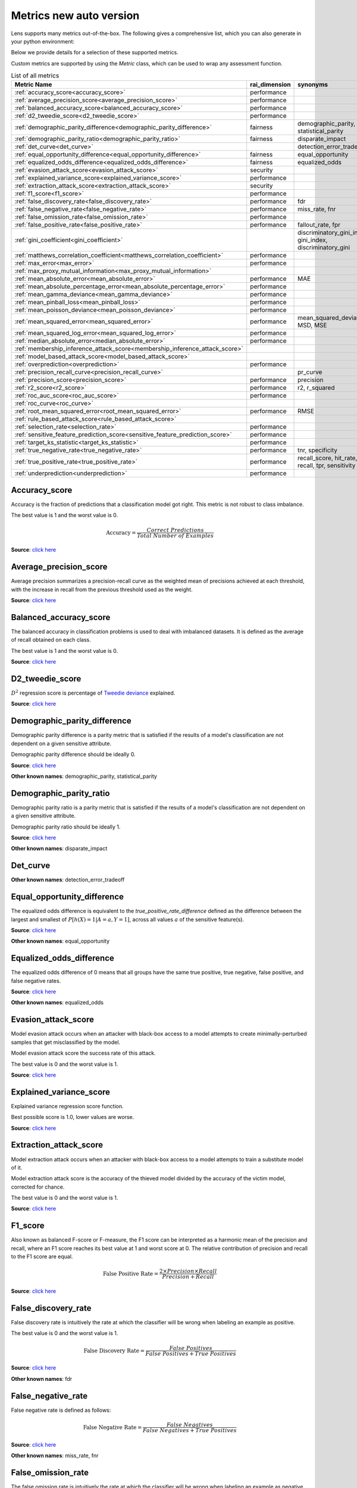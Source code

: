 Metrics new auto version
========================

Lens supports many metrics out-of-the-box. 
The following gives a comprehensive list, which you can also generate in your python environment:

Below we provide details for a selection of these supported metrics. 

Custom metrics are supported by using the `Metric` class, which can be used to wrap any assessment function.


.. list-table:: List of all metrics
	:header-rows: 1

	* - Metric Name
	  - rai_dimension
	  - synonyms
	* - :ref:`accuracy_score<accuracy_score>`
	  - performance
	  - 
	* - :ref:`average_precision_score<average_precision_score>`
	  - performance
	  - 
	* - :ref:`balanced_accuracy_score<balanced_accuracy_score>`
	  - performance
	  - 
	* - :ref:`d2_tweedie_score<d2_tweedie_score>`
	  - performance
	  - 
	* - :ref:`demographic_parity_difference<demographic_parity_difference>`
	  - fairness
	  - demographic_parity, statistical_parity
	* - :ref:`demographic_parity_ratio<demographic_parity_ratio>`
	  - fairness
	  - disparate_impact
	* - :ref:`det_curve<det_curve>`
	  - 
	  - detection_error_tradeoff
	* - :ref:`equal_opportunity_difference<equal_opportunity_difference>`
	  - fairness
	  - equal_opportunity
	* - :ref:`equalized_odds_difference<equalized_odds_difference>`
	  - fairness
	  - equalized_odds
	* - :ref:`evasion_attack_score<evasion_attack_score>`
	  - security
	  - 
	* - :ref:`explained_variance_score<explained_variance_score>`
	  - performance
	  - 
	* - :ref:`extraction_attack_score<extraction_attack_score>`
	  - security
	  - 
	* - :ref:`f1_score<f1_score>`
	  - performance
	  - 
	* - :ref:`false_discovery_rate<false_discovery_rate>`
	  - performance
	  - fdr
	* - :ref:`false_negative_rate<false_negative_rate>`
	  - performance
	  - miss_rate, fnr
	* - :ref:`false_omission_rate<false_omission_rate>`
	  - performance
	  - 
	* - :ref:`false_positive_rate<false_positive_rate>`
	  - performance
	  - fallout_rate, fpr
	* - :ref:`gini_coefficient<gini_coefficient>`
	  - 
	  - discriminatory_gini_index, gini_index, discriminatory_gini
	* - :ref:`matthews_correlation_coefficient<matthews_correlation_coefficient>`
	  - performance
	  - 
	* - :ref:`max_error<max_error>`
	  - performance
	  - 
	* - :ref:`max_proxy_mutual_information<max_proxy_mutual_information>`
	  - 
	  - 
	* - :ref:`mean_absolute_error<mean_absolute_error>`
	  - performance
	  - MAE
	* - :ref:`mean_absolute_percentage_error<mean_absolute_percentage_error>`
	  - performance
	  - 
	* - :ref:`mean_gamma_deviance<mean_gamma_deviance>`
	  - performance
	  - 
	* - :ref:`mean_pinball_loss<mean_pinball_loss>`
	  - performance
	  - 
	* - :ref:`mean_poisson_deviance<mean_poisson_deviance>`
	  - performance
	  - 
	* - :ref:`mean_squared_error<mean_squared_error>`
	  - performance
	  - mean_squared_deviation, MSD, MSE
	* - :ref:`mean_squared_log_error<mean_squared_log_error>`
	  - performance
	  - 
	* - :ref:`median_absolute_error<median_absolute_error>`
	  - performance
	  - 
	* - :ref:`membership_inference_attack_score<membership_inference_attack_score>`
	  - 
	  - 
	* - :ref:`model_based_attack_score<model_based_attack_score>`
	  - 
	  - 
	* - :ref:`overprediction<overprediction>`
	  - performance
	  - 
	* - :ref:`precision_recall_curve<precision_recall_curve>`
	  - 
	  - pr_curve
	* - :ref:`precision_score<precision_score>`
	  - performance
	  - precision
	* - :ref:`r2_score<r2_score>`
	  - performance
	  - r2, r_squared
	* - :ref:`roc_auc_score<roc_auc_score>`
	  - performance
	  - 
	* - :ref:`roc_curve<roc_curve>`
	  - 
	  - 
	* - :ref:`root_mean_squared_error<root_mean_squared_error>`
	  - performance
	  - RMSE
	* - :ref:`rule_based_attack_score<rule_based_attack_score>`
	  - 
	  - 
	* - :ref:`selection_rate<selection_rate>`
	  - performance
	  - 
	* - :ref:`sensitive_feature_prediction_score<sensitive_feature_prediction_score>`
	  - performance
	  - 
	* - :ref:`target_ks_statistic<target_ks_statistic>`
	  - performance
	  - 
	* - :ref:`true_negative_rate<true_negative_rate>`
	  - performance
	  - tnr, specificity
	* - :ref:`true_positive_rate<true_positive_rate>`
	  - performance
	  - recall_score, hit_rate, recall, tpr, sensitivity
	* - :ref:`underprediction<underprediction>`
	  - performance
	  - 

Accuracy_score
--------------

Accuracy is the fraction of predictions that a classification model got right. This metric is not robust to class imbalance.

The best value is 1 and the worst value is 0.

.. math::

   \text{Accuracy} = \frac{Correct \ Predictions}{Total \ Number \ of \ Examples}

**Source**: `click here <https://scikit-learn.org/stable/modules/generated/sklearn.metrics.accuracy_score.html>`__

Average_precision_score
-----------------------

Average precision summarizes a precision-recall curve as the weighted mean of precisions achieved at each threshold, with the increase in recall from the previous threshold used as the weight.

**Source**: `click here <https://scikit-learn.org/stable/modules/generated/sklearn.metrics.average_precision_score.html>`__

Balanced_accuracy_score
-----------------------

The balanced accuracy in classification problems is used to deal with imbalanced datasets. It is defined as the average of recall obtained on each class.

The best value is 1 and the worst value is 0.

**Source**: `click here <https://scikit-learn.org/stable/modules/generated/sklearn.metrics.balanced_accuracy_score.html>`__

D2_tweedie_score
----------------

:math:`D^2`  regression score is percentage of `Tweedie deviance <https://en.wikipedia.org/wiki/Tweedie_distribution#The_Tweedie_deviance>`__ explained.

**Source**: `click here <https://scikit-learn.org/stable/modules/generated/sklearn.metrics.d2_tweedie_score.html>`__

Demographic_parity_difference
-----------------------------

Demographic parity difference is a parity metric that is satisfied if the results of a model's classification are not dependent on a given sensitive attribute.

Demographic parity difference should be ideally 0.

**Source**: `click here <https://fairlearn.org/v0.4.6/api_reference/fairlearn.metrics.html#fairlearn.metrics.demographic_parity_difference>`__

**Other known names**: demographic_parity, statistical_parity

Demographic_parity_ratio
------------------------

Demographic parity ratio is a parity metric that is satisfied if the results of a model's classification are not dependent on a given sensitive attribute.

Demographic parity ratio should be ideally 1.

**Source**: `click here <https://fairlearn.org/v0.4.6/api_reference/fairlearn.metrics.html#fairlearn.metrics.demographic_parity_ratio>`__

**Other known names**: disparate_impact

Det_curve
---------



**Other known names**: detection_error_tradeoff

Equal_opportunity_difference
----------------------------

The equalized odds difference is equivalent to the `true_positive_rate_difference` defined as the difference between the largest and smallest of :math:`P[h(X)=1 | A=a, Y=1]`, across all values :math:`a` of the sensitive feature(s).

**Source**: `click here <https://github.com/credo-ai/credoai_lens/blob/develop/credoai/metrics/credoai_metrics.py>`__

**Other known names**: equal_opportunity

Equalized_odds_difference
-------------------------

The equalized odds difference of 0 means that all groups have the same true positive, true negative, false positive, and false negative rates.

**Source**: `click here <https://fairlearn.org/v0.4.6/api_reference/fairlearn.metrics.html#fairlearn.metrics.equalized_odds_difference>`__

**Other known names**: equalized_odds

Evasion_attack_score
--------------------

Model evasion attack occurs when an attacker with black-box access to a model attempts to create minimally-perturbed samples that get misclassified by the model.

Model evasion attack score the success rate of this attack.

The best value is 0 and the worst value is 1.

**Source**: `click here <https://github.com/credo-ai/credoai_lens/blob/main/credoai/evaluators/security.py>`__

Explained_variance_score
------------------------

Explained variance regression score function.

Best possible score is 1.0, lower values are worse.

**Source**: `click here <https://scikit-learn.org/stable/modules/generated/sklearn.metrics.explained_variance_score.html>`__

Extraction_attack_score
-----------------------

Model extraction attack occurs when an attacker with black-box access to a model attempts to train a substitute model of it.

Model extraction attack score is the accuracy of the thieved model divided by the accuracy of the victim model, corrected for chance.

The best value is 0 and the worst value is 1.

**Source**: `click here <https://github.com/credo-ai/credoai_lens/blob/main/credoai/evaluators/security.py>`__

F1_score
--------

Also known as balanced F-score or F-measure, the F1 score can be interpreted as a harmonic mean of the precision and recall, where an F1 score reaches its best value at 1 and worst score at 0. The relative contribution of precision and recall to the F1 score are equal.

.. math::

   \text{False Positive Rate} = \frac{2 \times Precision \times Recall}{Precision + Recall}

**Source**: `click here <https://scikit-learn.org/stable/modules/generated/sklearn.metrics.f1_score.html>`__

False_discovery_rate
--------------------

False discovery rate is intuitively the rate at which the classifier will be wrong when labeling an example as positive.

The best value is 0 and the worst value is 1.

.. math::

   \text{False Discovery Rate} = \frac{False \ Positives}{False \ Positives + True \ Positives}

**Source**: `click here <https://github.com/credo-ai/credoai_lens/blob/develop/credoai/metrics/credoai_metrics.py>`__

**Other known names**: fdr

False_negative_rate
-------------------

False negative rate  is defined as follows:

.. math::

   \text{False Negative Rate} = \frac{False \ Negatives}{False \ Negatives + True \ Positives}

**Source**: `click here <https://fairlearn.org/v0.4.6/api_reference/fairlearn.metrics.html#fairlearn.metrics.false_negative_rate>`__

**Other known names**: miss_rate, fnr

False_omission_rate
-------------------

The false omission rate is intuitively the rate at which the classifier will be wrong when labeling an example as negative.

The best value is 0 and the worst value is 1.

.. math::

   \text{False Omission Rate} = \frac{False \ Negatives}{False \ Negatives + True \ Negatives}

**Source**: `click here <https://github.com/credo-ai/credoai_lens/blob/develop/credoai/metrics/credoai_metrics.py>`__

False_positive_rate
-------------------

False positive rate is defined as follows:

.. math::

   \text{False Positive Rate} = \frac{False \ Positives}{False \ Positives + True \ Negatives}

**Source**: `click here <https://fairlearn.org/v0.4.6/api_reference/fairlearn.metrics.html#fairlearn.metrics.false_positive_rate>`__

**Other known names**: fallout_rate, fpr

Gini_coefficient
----------------



**Other known names**: discriminatory_gini_index, gini_index, discriminatory_gini

Matthews_correlation_coefficient
--------------------------------

The Matthews correlation coefficient is a measure of the quality of a classification model. It takes into account true and false positives and negatives and is generally regarded as a balanced measure which can be used even if the classes are of very different sizes.

**Source**: `click here <https://scikit-learn.org/stable/modules/generated/sklearn.metrics.matthews_corrcoef.html>`__

Max_error
---------

Max error the maximum residual error, a metric that captures the worst case error between the predicted value and the true value.

In a perfectly fitted single output regression model, ``max_error`` would be 0 on the training set and though this would be highly unlikely in the real world, this metric shows the extent of error that the model had when it was fitted.

**Source**: `click here <https://scikit-learn.org/stable/modules/generated/sklearn.metrics.max_error.html>`__

Max_proxy_mutual_information
----------------------------



Mean_absolute_error
-------------------

Mean absolute error is the expected value of the absolute error loss or l1-norm loss.

**Source**: `click here <https://scikit-learn.org/stable/modules/generated/sklearn.metrics.mean_absolute_error.html>`__

**Other known names**: MAE

Mean_absolute_percentage_error
------------------------------

Mean absolute percentage error is an evaluation metric for regression problems.

The idea of this metric is to be sensitive to relative errors. It is for example not changed by a global scaling of the target variable.

**Source**: `click here <https://scikit-learn.org/stable/modules/generated/sklearn.metrics.mean_absolute_percentage_error.html>`__

Mean_gamma_deviance
-------------------

Mean Gamma deviance is the mean `Tweedie deviance <https://en.wikipedia.org/wiki/Tweedie_distribution#The_Tweedie_deviance>`__ error with a power parameter 2. This is a metric that elicits predicted expectation values of regression targets.

**Source**: `click here <https://scikit-learn.org/stable/modules/generated/sklearn.metrics.mean_gamma_deviance.html>`__

Mean_pinball_loss
-----------------

Mean pinball loss is used to evaluate the predictive performance of quantile regression models. The pinball loss is equivalent to mean_absolute_error when the quantile parameter alpha is set to 0.5.

**Source**: `click here <https://scikit-learn.org/stable/modules/generated/sklearn.metrics.mean_pinball_loss.html>`__

Mean_poisson_deviance
---------------------

Mean Poisson deviance is the mean `Tweedie deviance <https://en.wikipedia.org/wiki/Tweedie_distribution#The_Tweedie_deviance>`__ error with a power parameter 1. This is a metric that elicits predicted expectation values of regression targets.

**Source**: `click here <https://scikit-learn.org/stable/modules/generated/sklearn.metrics.mean_poisson_deviance.html>`__

Mean_squared_error
------------------

Mean square error is the expected value of the squared (quadratic) error or loss.

**Source**: `click here <https://scikit-learn.org/stable/modules/generated/sklearn.metrics.mean_squared_error.html>`__

**Other known names**: mean_squared_deviation, MSD, MSE

Mean_squared_log_error
----------------------

Mean squared log error is the expected value of the squared logarithmic (quadratic) error or loss.

**Source**: `click here <https://scikit-learn.org/stable/modules/generated/sklearn.metrics.mean_squared_log_error.html>`__

Median_absolute_error
---------------------

Median absolute error the median of all absolute differences between the target and the prediction. It is robust to outliers.

**Source**: `click here <https://scikit-learn.org/stable/modules/generated/sklearn.metrics.median_absolute_error.html>`__

Membership_inference_attack_score
---------------------------------



Model_based_attack_score
------------------------



Overprediction
--------------

This is the mean of the error where any negative errors (i.e., underpredictions) are set to zero.

**Source**: `click here <https://github.com/fairlearn/fairlearn/blob/main/fairlearn/metrics/_mean_predictions.py>`__

Precision_recall_curve
----------------------



**Other known names**: pr_curve

Precision_score
---------------

Precision is intuitively the ability of the classifier not to label as positive a sample that is negative.

.. math::

   \text{Precision} = \frac{True \ Positives}{True \ Positives + False \ Positives}

**Source**: `click here <https://scikit-learn.org/stable/modules/generated/sklearn.metrics.precision_score.html>`__

**Other known names**: precision

R2_score
--------

:math:`R^2` (coefficient of determination) regression score function.

Best possible score is 1.0 and it can be negative (because the model can be arbitrarily worse). A constant model that always predicts the expected value of y, disregarding the input features, would get a :math:`R^2` score of 0.0.

**Source**: `click here <https://scikit-learn.org/stable/modules/generated/sklearn.metrics.r2_score.html>`__

**Other known names**: r2, r_squared

Roc_auc_score
-------------

ROC-AUC score is the area Under the Receiver Operating Characteristic Curve from prediction scores.

ROC-AUC varies between 0 and 1 (ideal) — with an uninformative classifier yielding 0.5.

**Source**: `click here <https://scikit-learn.org/stable/modules/generated/sklearn.metrics.roc_auc_score.html>`__

Roc_curve
---------



Root_mean_squared_error
-----------------------

Root mean square error is the root of ``mean_squared_error`` metric.

**Source**: `click here <https://scikit-learn.org/stable/modules/generated/sklearn.metrics.mean_squared_error.html>`__

**Other known names**: RMSE

Rule_based_attack_score
-----------------------



Selection_rate
--------------

Selection rate is the fraction of predicted labels matching the "good" outcome.

**Source**: `click here <https://fairlearn.org/v0.5.0/api_reference/fairlearn.metrics.html#fairlearn.metrics.selection_rate>`__

Sensitive_feature_prediction_score
----------------------------------

Sensitive feature prediction score quantifies how much a model redundantly encoded a sensitive feature.

To evaluate this, a model is trained that tries to predict the sensitive feature from the dataset.

The score ranges from 0.5 - 1.0. If the score is 0.5, the model is random, and no information about the sensitive feature is likely contained in the dataset. A value of 1 means the sensitive feature is able to be perfectly reconstructed.

**Source**: `click here <https://github.com/credo-ai/credoai_lens/blob/develop/credoai/modules/dataset_modules/dataset_fairness.py>`__

Target_ks_statistic
-------------------

The two-sample Kolmogorov-Smirnov test (two-sided) statistic for target and prediction arrays
    
The test compares the underlying continuous distributions F(x) and G(x) of two independent samples.
The null hypothesis is that the two distributions are identical, F(x)=G(x)
If the KS statistic is small or the p-value is high, then we cannot reject the null hypothesis in favor of the alternative.

For practical purposes, if the statistic value is higher than `the critical value <https://sparky.rice.edu//astr360/kstest.pdf>`__, the two distributions are different.

**Source**: `click here <https://github.com/credo-ai/credoai_lens/blob/develop/credoai/metrics/credoai_metrics.py>`__

True_negative_rate
------------------

True negative rate (also called specificity or selectivity) refers to the probability of a negative test, conditioned on truly being negative.

.. math::

   \text{True Negative Rate} = \frac{True \ Negatives}{True \ Negatives + False \ Positives }

**Source**: `click here <https://fairlearn.org/v0.5.0/api_reference/fairlearn.metrics.html#fairlearn.metrics.true_negative_rate>`__

**Other known names**: tnr, specificity

True_positive_rate
------------------

True Positive Rate (also called sensitivity, recall, or hit rate) refers to the probability of a positive test, conditioned on truly being positive.

**Source**: `click here <https://fairlearn.org/v0.5.0/api_reference/fairlearn.metrics.html#fairlearn.metrics.true_positive_rate>`__

**Other known names**: recall_score, hit_rate, recall, tpr, sensitivity

Underprediction
---------------

This is the mean of the error where any positive errors (i.e. overpredictions) are set to zero.

The absolute value of the underpredictions is used, so the returned value is always positive.

**Source**: `click here <https://github.com/fairlearn/fairlearn/blob/main/fairlearn/metrics/_mean_predictions.py>`__